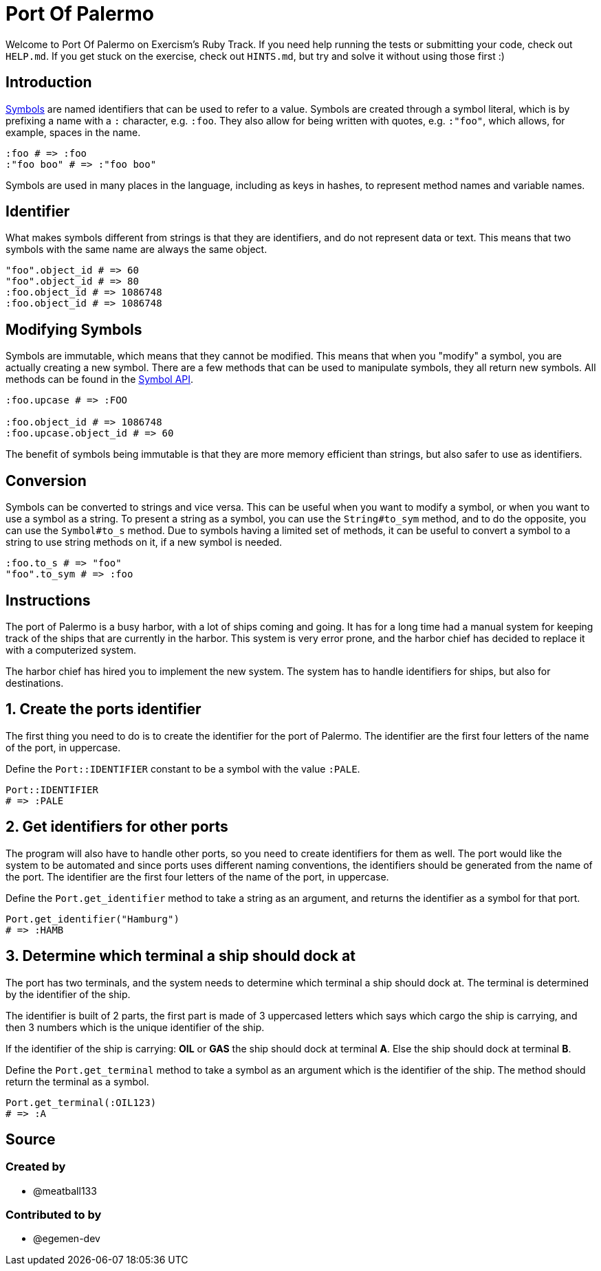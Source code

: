 = Port Of Palermo

Welcome to Port Of Palermo on Exercism's Ruby Track.
If you need help running the tests or submitting your code, check out `HELP.md`.
If you get stuck on the exercise, check out `HINTS.md`, but try and solve it without using those first :)

== Introduction

https://www.rubyguides.com/2018/02/ruby-symbols/[Symbols] are named identifiers that can be used to refer to a value.
Symbols are created through a symbol literal, which is by prefixing a name with a `:` character, e.g.
`:foo`.
They also allow for being written with quotes, e.g.
`:"foo"`, which allows, for example, spaces in the name.

[,ruby]
----
:foo # => :foo
:"foo boo" # => :"foo boo"
----

Symbols are used in many places in the language, including as keys in hashes, to represent method names and variable names.

== Identifier

What makes symbols different from strings is that they are identifiers, and do not represent data or text.
This means that two symbols with the same name are always the same object.

[,ruby]
----
"foo".object_id # => 60
"foo".object_id # => 80
:foo.object_id # => 1086748
:foo.object_id # => 1086748
----

== Modifying Symbols

Symbols are immutable, which means that they cannot be modified.
This means that when you "modify" a symbol, you are actually creating a new symbol.
There are a few methods that can be used to manipulate symbols, they all return new symbols.
All methods can be found in the https://rubyapi.org/o/symbol[Symbol API].

[,ruby]
----
:foo.upcase # => :FOO

:foo.object_id # => 1086748
:foo.upcase.object_id # => 60
----

The benefit of symbols being immutable is that they are more memory efficient than strings, but also safer to use as identifiers.

== Conversion

Symbols can be converted to strings and vice versa.
This can be useful when you want to modify a symbol, or when you want to use a symbol as a string.
To present a string as a symbol, you can use the `String#to_sym` method, and to do the opposite, you can use the `Symbol#to_s` method.
Due to symbols having a limited set of methods, it can be useful to convert a symbol to a string to use string methods on it, if a new symbol is needed.

[,ruby]
----
:foo.to_s # => "foo"
"foo".to_sym # => :foo
----

== Instructions

The port of Palermo is a busy harbor, with a lot of ships coming and going.
It has for a long time had a manual system for keeping track of the ships that are currently in the harbor.
This system is very error prone, and the harbor chief has decided to replace it with a computerized system.

The harbor chief has hired you to implement the new system.
The system has to handle identifiers for ships, but also for destinations.

== 1. Create the ports identifier

The first thing you need to do is to create the identifier for the port of Palermo.
The identifier are the first four letters of the name of the port, in uppercase.

Define the `Port::IDENTIFIER` constant to be a symbol with the value `:PALE`.

[,ruby]
----
Port::IDENTIFIER
# => :PALE
----

== 2. Get identifiers for other ports

The program will also have to handle other ports, so you need to create identifiers for them as well.
The port would like the system to be automated and since ports uses different naming conventions, the identifiers should be generated from the name of the port.
The identifier are the first four letters of the name of the port, in uppercase.

Define the `Port.get_identifier` method to take a string as an argument, and returns the identifier as a symbol for that port.

[,ruby]
----
Port.get_identifier("Hamburg")
# => :HAMB
----

== 3. Determine which terminal a ship should dock at

The port has two terminals, and the system needs to determine which terminal a ship should dock at.
The terminal is determined by the identifier of the ship.

The identifier is built of 2 parts, the first part is made of 3 uppercased letters which says which cargo the ship is carrying, and then 3 numbers which is the unique identifier of the ship.

If the identifier of the ship is carrying: *OIL* or *GAS* the ship should dock at terminal *A*.
Else the ship should dock at terminal *B*.

Define the `Port.get_terminal` method to take a symbol as an argument which is the identifier of the ship.
The method should return the terminal as a symbol.

[,ruby]
----
Port.get_terminal(:OIL123)
# => :A
----

== Source

=== Created by

* @meatball133

=== Contributed to by

* @egemen-dev
